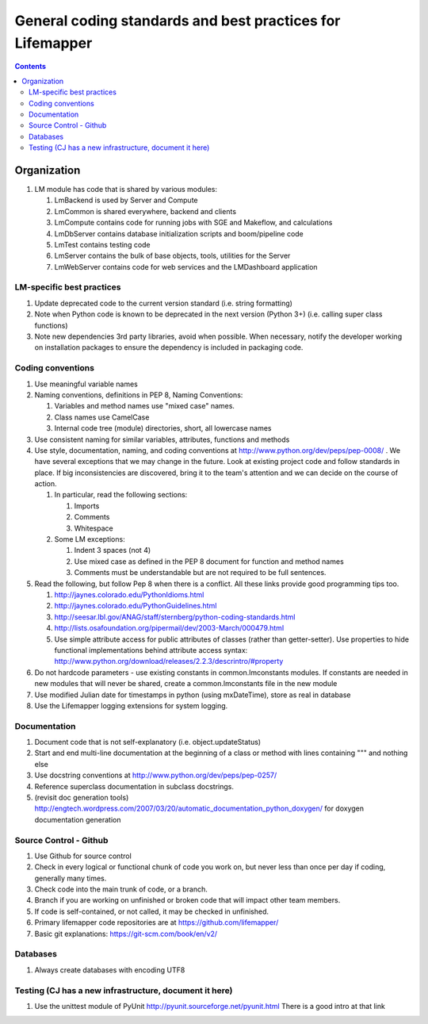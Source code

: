 
.. highlight:: rest

General coding standards and best practices for Lifemapper
==========================================================
.. contents::  


************
Organization
************
#. LM module has code that is shared by various modules:

   #. LmBackend is used by Server and Compute
   #. LmCommon is shared everywhere, backend and clients
   #. LmCompute contains code for running jobs with SGE and Makeflow, and 
      calculations
   #. LmDbServer contains database initialization scripts and boom/pipeline code
   #. LmTest contains testing code
   #. LmServer contains the bulk of base objects, tools, utilities for the Server
   #. LmWebServer contains code for web services and the LMDashboard application

LM-specific best practices
**************************
#. Update deprecated code to the current version standard (i.e. string 
   formatting) 
#. Note when Python code is known to be deprecated in the next version 
   (Python 3+) (i.e. calling super class functions)
#. Note new dependencies 3rd party libraries, avoid when possible.  When 
   necessary, notify the developer working on installation packages to ensure 
   the dependency is included in packaging code.

   
Coding conventions
******************
#. Use meaningful variable names
#. Naming conventions, definitions in PEP 8, Naming Conventions:

   #. Variables and method names use "mixed case" names.
   #. Class names use CamelCase 
   #. Internal code tree (module) directories, short, all lowercase names

#. Use consistent naming for similar variables, attributes, functions and 
   methods 
   
#. Use style, documentation, naming, and coding conventions at 
   http://www.python.org/dev/peps/pep-0008/ .  We have several exceptions that
   we may change in the future.  Look at existing project code and follow 
   standards in place.  If big inconsistencies are discovered, bring 
   it to the team's attention and we can decide on the course of action. 
   
   #. In particular, read the following sections:
   
      #. Imports
      #. Comments
      #. Whitespace
      
   #. Some LM exceptions:
   
      #. Indent 3 spaces (not 4)
      #. Use mixed case as defined in the PEP 8 document for function and 
         method names
      #. Comments must be understandable but are not required to be full sentences.
      
#. Read the following, but follow Pep 8 when there is a conflict.  All these 
   links provide good programming tips too.

   #. http://jaynes.colorado.edu/PythonIdioms.html
   #. http://jaynes.colorado.edu/PythonGuidelines.html
   #. http://seesar.lbl.gov/ANAG/staff/sternberg/python-coding-standards.html
   #. http://lists.osafoundation.org/pipermail/dev/2003-March/000479.html
   #. Use simple attribute access for public attributes of classes (rather than 
      getter-setter).  Use properties to hide functional implementations behind 
      attribute access syntax: 
      http://www.python.org/download/releases/2.2.3/descrintro/#property
      
#. Do not hardcode parameters - use existing constants in common.lmconstants 
   modules.  If constants are needed in new modules that will never be shared, 
   create a common.lmconstants file in the new module
   
#. Use modified Julian date for timestamps in python (using mxDateTime), store 
   as real in database
#. Use the Lifemapper logging extensions for system logging. 

Documentation
*************
#. Document code that is not self-explanatory (i.e. object.updateStatus)
#. Start and end multi-line documentation at the beginning of a class or method
   with lines containing """ and nothing else
#. Use docstring conventions at http://www.python.org/dev/peps/pep-0257/
#. Reference superclass documentation in subclass docstrings.
#. (revisit doc generation tools)
   http://engtech.wordpress.com/2007/03/20/automatic_documentation_python_doxygen/ 
   for doxygen documentation generation
   
Source Control - Github
***********************

#. Use Github for source control
#. Check in every logical or functional chunk of code you work on, but never
   less than once per day if coding, generally many times.  
#. Check code into the main trunk of code, or a branch.
#. Branch if you are working on unfinished or broken code that will impact 
   other team members.
#. If code is self-contained, or not called, it may be checked in unfinished.
#. Primary lifemapper code repositories are at https://github.com/lifemapper/
#. Basic git explanations:  https://git-scm.com/book/en/v2/

Databases
*********

#. Always create databases with encoding UTF8

Testing (CJ has a new infrastructure, document it here)
*******************************************************

#. Use the unittest module of PyUnit http://pyunit.sourceforge.net/pyunit.html
   There is a good intro at that link 

